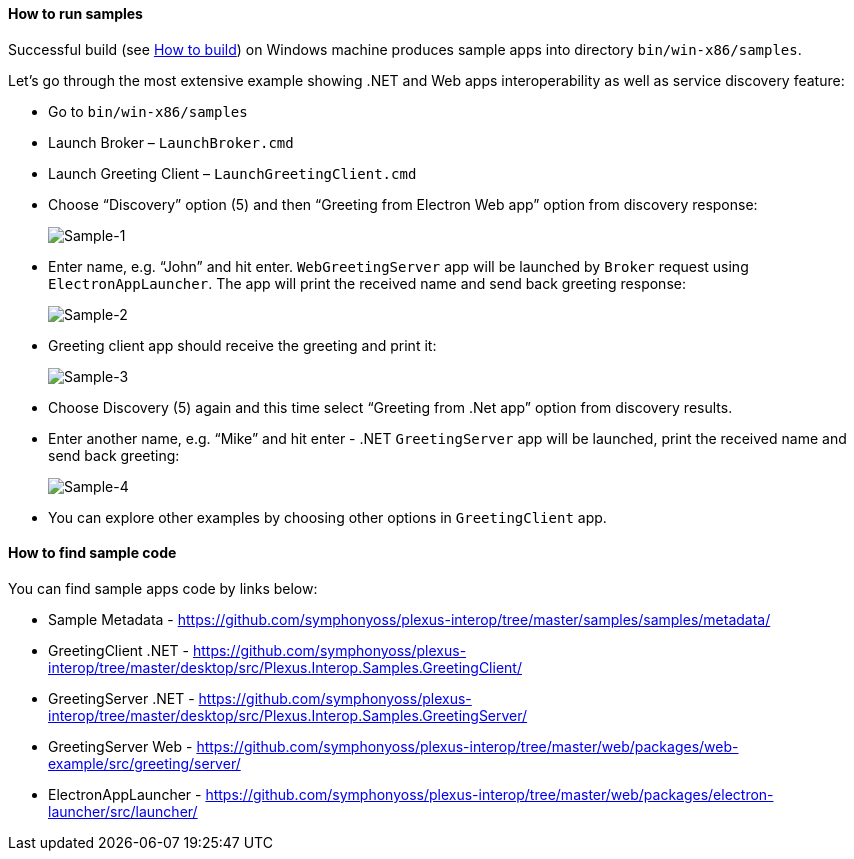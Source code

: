 ==== How to run samples

:imagesdir: ./images

Successful build (see <<how-to-build, How to build>>) on Windows machine produces sample apps into directory `bin/win-x86/samples`.

Let's go through the most extensive example showing .NET and Web apps interoperability as well as service discovery feature:

* Go to `bin/win-x86/samples`

* Launch Broker – `LaunchBroker.cmd`

* Launch Greeting Client – `LaunchGreetingClient.cmd`

* Choose “Discovery” option (5) and then “Greeting from Electron Web app” option from discovery response:
+
image::sample-1.png[Sample-1]

* Enter name, e.g. “John” and hit enter. `WebGreetingServer` app will be launched by `Broker` request using `ElectronAppLauncher`.
The app will print the received name and send back greeting response:
+
image::sample-2.png[Sample-2]

* Greeting client app should receive the greeting and print it:
+
image::sample-3.png[Sample-3]

* Choose Discovery (5) again and this time select “Greeting from .Net app” option from discovery results.

* Enter another name, e.g. “Mike” and hit enter - .NET `GreetingServer` app will be launched, print the received name and send back greeting:
+
image::sample-4.png[Sample-4]

* You can explore other examples by choosing other options in `GreetingClient` app.

==== How to find sample code

You can find sample apps code by links below:

* Sample Metadata - https://github.com/symphonyoss/plexus-interop/tree/master/samples/samples/metadata/
* GreetingClient .NET - https://github.com/symphonyoss/plexus-interop/tree/master/desktop/src/Plexus.Interop.Samples.GreetingClient/
* GreetingServer .NET - https://github.com/symphonyoss/plexus-interop/tree/master/desktop/src/Plexus.Interop.Samples.GreetingServer/
* GreetingServer Web - https://github.com/symphonyoss/plexus-interop/tree/master/web/packages/web-example/src/greeting/server/
* ElectronAppLauncher - https://github.com/symphonyoss/plexus-interop/tree/master/web/packages/electron-launcher/src/launcher/
